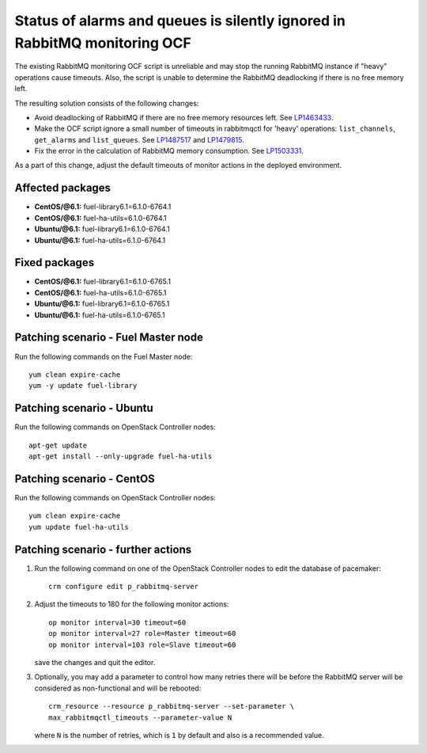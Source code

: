 .. _mos61mu-1487517:

Status of alarms and queues is silently ignored in RabbitMQ monitoring OCF
==========================================================================

The existing RabbitMQ monitoring OCF script is unreliable and may stop
the running RabbitMQ instance if "heavy" operations cause timeouts.
Also, the script is unable to determine the RabbitMQ deadlocking if there is
no free memory left.

The resulting solution consists of the following changes:

* Avoid deadlocking of RabbitMQ if there are no free memory resources left. See `LP1463433 <https://bugs.launchpad.net/bugs/1463433>`_.

* Make the OCF script ignore a small number of timeouts in rabbitmqctl
  for 'heavy' operations: ``list_channels``, ``get_alarms`` and ``list_queues``.
  See `LP1487517 <https://bugs.launchpad.net/bugs/1487517>`_ and `LP1479815 <https://bugs.launchpad.net/bugs/1479815>`_.

* Fix the error in the calculation of RabbitMQ memory consumption. See `LP1503331 <https://bugs.launchpad.net/bugs/1503331>`_.


As a part of this change, adjust the default timeouts of monitor actions in the deployed environment.

Affected packages
-----------------
* **CentOS/@6.1:** fuel-library6.1=6.1.0-6764.1
* **CentOS/@6.1:** fuel-ha-utils=6.1.0-6764.1
* **Ubuntu/@6.1:** fuel-library6.1=6.1.0-6764.1
* **Ubuntu/@6.1:** fuel-ha-utils=6.1.0-6764.1

Fixed packages
--------------
* **CentOS/@6.1:** fuel-library6.1=6.1.0-6765.1
* **CentOS/@6.1:** fuel-ha-utils=6.1.0-6765.1
* **Ubuntu/@6.1:** fuel-library6.1=6.1.0-6765.1
* **Ubuntu/@6.1:** fuel-ha-utils=6.1.0-6765.1

Patching scenario - Fuel Master node
------------------------------------

Run the following commands on the Fuel Master node::

        yum clean expire-cache
        yum -y update fuel-library

Patching scenario - Ubuntu
--------------------------

Run the following commands on OpenStack Controller nodes::

        apt-get update
        apt-get install --only-upgrade fuel-ha-utils

Patching scenario - CentOS
--------------------------

Run the following commands on OpenStack Controller nodes::

        yum clean expire-cache
        yum update fuel-ha-utils

Patching scenario - further actions
-----------------------------------

#. Run the following command on one of the OpenStack Controller nodes to edit the database of pacemaker::

        crm configure edit p_rabbitmq-server

#. Adjust the timeouts to 180 for the following monitor actions::

        op monitor interval=30 timeout=60
        op monitor interval=27 role=Master timeout=60
        op monitor interval=103 role=Slave timeout=60

   save the changes and quit the editor.

#. Optionally, you may add a parameter to control how many retries there will be
   before the RabbitMQ server will be considered as non-functional and will be
   rebooted::

        crm_resource --resource p_rabbitmq-server --set-parameter \
        max_rabbitmqctl_timeouts --parameter-value N

   where ``N`` is the number of retries, which is ``1`` by default and also is a recommended value.
